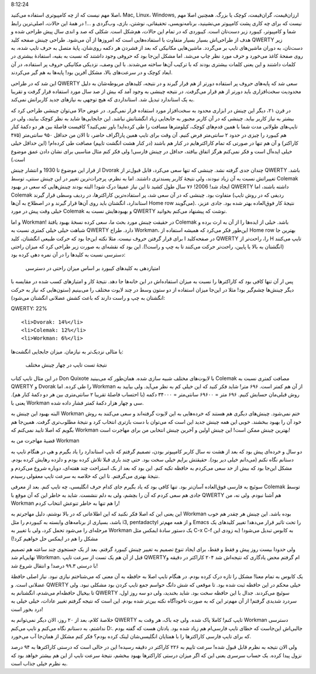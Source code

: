 .. title: چینش (لایوت) Workman و داستان مهاجرتم .. date: 2013/4/3
8:12:24

.. raw:: html

   <html>

.. raw:: html

   <body>

.. raw:: html

   <p>

اصلا مهم نیست که از چه کامپیوتری استفاده می‌کنید‌، Mac, Linux‌، Windows,
ارزان‌قیمت‌، گران‌قیمت‌، کوچک‌‌ یا بزرگ. همچنین اصلا مهم نیست که برای چه
کاری پشت کامپیوتر می‌نشینید‌، برنامه‌نویسی‌، تحقیقاتی‌، نوشتن‌، بازی‌،
وب‌گردی و …! در همهٔ این حالات‌، اصلی‌ترین رابط شما و کامپیوتر‌، کیبورد
زیر دست‌تان است. کیبوردی که در تمام این حالات‌، هم‌شکل است. شکلی که صد و
اندی سال پیش طراحی شده و هدف از طراحی‌اش بسیار بسیار متفاوت با
استفاده‌هایی است که امروز‌ها از آن می‌شود. طراحی چینش صفحه کلید QWERTY
زیر دست‌تان‌، به دوران ماشین‌های تایپ بر می‌گردد. ماشین‌هایی مکانیکی که
بعد از فشردن هر دکمه روی‌شان‌، پایهٔ متصل به حرف تایپ شده‌، به روی صفحهٔ
کاغذ می‌خورد و حرف مورد نظر چاپ می‌شد. اما مشکل این‌جا بود که حروفی وجود
داشتند که نسبت به بقیه‌، استفادهٔ بیشتری در کلمات داشتند و این یعنی
کلمات بیشتری بودند که با ترکیب آن‌ها ساخته می‌شدند. با این وصف‌، نزدیکی
مکانیکی حروف پر استفاده‌، در آن ابعاد کوچک و در سرعت‌های بالا‌، مشکل
آفرین بود! پایه‌ها به هم گیر می‌کردند.

این شد که در طراحی QWERTY سعی شد که پایه‌های حروف پر استفاده دور‌تر از
هم قرار گیرند و در نتیجه‌، کلید‌های مربوطه‌شان به دلیل محدودیت
سخت‌افزاری باید دور‌تر از هم قرار می‌گرفت. در نتیجه چینشی به وجود آمد که
بیش از صد سال مورد استفاده قرار گرفت و تقریبا به یک استاندارد تبدیل شد.
استانداردی که هیچ توجهی به نیاز‌های جدید کاربرانش نمی‌کند.

در قرن ۲۱‌، دیگر این چینش در ابزاری محدود به سخت‌افزار مورد استفاده قرار
نمی‌گیرد. در عوض حالا می‌توان چینشی طراحی کرد که بیشتر به نیاز کاربر
بیاید. چینشی که در آن کاربر مجبور به جابجایی زیاد انگشتانش نباشد. این
جابجایی‌ها شاید به نظر کوچک بیایند‌، ولی در تایپ‌های طولانی مدت شما با
همین قدم‌های کوچک‌، کیلو‌متر‌ها مسافت را طی کرده‌اید! باور نمی‌کنید؟
کافیست فاصلهٔ بین هر دو دکمهٔ کنار هم کیبورد را چیزی در حدود ۲ سانتی‌متر
فرض کنیم. آن وقت برای تایپ همین پاراگراف حاضر‌، تا الان من حداقل ۹۵۰
سانتی‌متر (۴۷۵ کاراکتر) و آن هم تنها در صورتی که تمام کاراکتر‌هایم در
کنار هم باشند (در کنار هشت انگشت تایپم) مصافت طی کرده‌ام! (این حداقل
خیلی خیلی ایده‌آل است و فکر نمی‌کنم هرگز اتفاق بیافتد، حداقل در چینش
فارسی‌! ولی فکر کنم مثال مناسبی برای نشان دادن عمق موضوع است.)

از قرار این موضوع تا 1930 و انتشار چینش Dvorak چندان جدی گرفته نشد.
چینشی که تنها سعی می‌کرد‌، قابل قبول‌تر از QWERTY باشد. تغییراتش نسبت به
آن زیاد نبودند‌، ولی نتیجهٔ کاربر پسند‌تری داشتند. اما به نظرم‌،
پرجرات‌ترین تغییر در این چینش سنتی‌، توسط Colemak ایجاد شد! 2006! ۷۶ سال
طول کشید تا این نیاز عمیقا درک شود! البته بودند چینش‌هایی که سعی در
بهبود QWERTY داشته باشند‌، اما Colemak متفاوت بود. چینشی که در آن سعی
شد‌، پر استفاده‌ترین کاراکتر‌ها‌، در ردیف وسطی قرار گیرند (ردیفی که در
روش تایپ استاندارد‌، انگشتان باید روی آن‌ها قرار گیرند و در اصطلاح به
آن‌ها Home row می‌گویند). نتیجهٔ کار فوق‌العاده بهتر شده بود. جادی
عزیز‌، خیلی وقت پیش در مورد Colemak و بهبود‌هایش نسبت به QWERTY نوشت که
پیشنهاد می‌کنم بخوانید.

و اما Workman! در حقیقت چینش مورد بحث ما‌، سعی کرده نسخهٔ بهبود یافتهٔ
Colemak باشد. خیلی از ایده‌ها را از آن به ارث برده و شباهت خیلی خیلی
کمتری نسبت به QWERTY دارد. طراح Workman‌، این‌طور فکر می‌کرد که همیشه
استفاده از Home row بهترین جا برای قرار گرفتن حروف نیست. مثلا نکته
این‌جا بود که حرکت طبیعی انگشتان‌، کلید I در صفحه‌کلید QWERTY را‌،
راحت‌تر از H تایپ می‌کنند (انگشتان به بالا یا پایین‌، راحت‌تر حرکت
می‌کنند تا به چپ و راست!). این بود که نقشه‌ای به صورت زیر طراحی کرد که
میزان راحتی دسترسی نسبت به کلید‌ها را در آن نمره دهی کرده بود:

 امتیاز‌دهی به کلید‌های کیبورد بر اساس میزان راحتی در دسترسی

پس ار آن تنها کافی بود که کاراکتر‌ها را نسبت به میزان استفاده‌اش در این
خانه‌ها جا دهد. نتیجهٔ کار و امتیاز‌های کسب شده در مقایسه با دیگر
چینش‌ها چشم‌گیر بود! مثلا در این‌جا میزان استفاده از دو ستون وسط در چند
لایوت مختلف را می‌بینیم (ستون‌هایی که نیاز به حرکت انگشتان به چپ و راست
دارند که باعث کشش عضلانی انگشتان می‌شود):

.. raw:: html

   </p>

.. raw:: html

   <ul style="direction: rtl; text-align: left; list-style: none outside none;">

.. raw:: html

   <li>

QWERTY: 22%

.. raw:: html

   </li>

::

    <li>Dvorak: 14%</li>
    <li>Colemak: 12%</li>
    <li>Workman: 6%</li>

.. raw:: html

   </ul>

یا مثالی نزدیک‌تر به نیاز‌مان. میزان جابجایی انگشت‌ها:

 

 نتیجهٔ تست تایپ در چهار چینش مختلف

در این مثال تایپ کتاب Don Quixote با لایوت‌های مختلف شبیه سازی شده.
همان‌طور که می‌بینید Colemak مصافت کمتری نسبت به QWERTY و Dvorak را طی
کرده. اما Workman از آن‌ هم کمتر است. ۶۹۶ متر! شاید فکر کنید که این خیلی
کم به نظر می‌آید. ولی بیایید به روش قبلی‌مان حسابش کنیم. ۶۹۶ متر = ۶۹۶۰۰
سانتی‌متر = ۳۴۰۰۰ دکمه (با احتساب فاصلهٔ تقریبا ۲ سانتی‌متری بین هر دو
دکمهٔ کنار هم). یعنی با Workman سی و چهار هزار دکمهٔ کمتر فشار داده شده.

البته بهبود این چینش به Workman ختم نمی‌شود. چینش‌های دیگری هم هستند که
خرده‌هایی به این لایوت گرفته‌اند و سعی می‌کنند به روش خود آن را بهبود
ببخشند. خوبی این همه چینش جدید این است که می‌توان با دست باز‌تری انتخاب
کرد و نتیجهٔ مطلوب‌تری گرفت. همین‌جا هم بگویم که اصلا تایید نمی‌کنم که
Workman بهترین چینش ممکن است‌! این چینش اولین و آخرین چینش انتخابی من
برای مهاجرت است!

.. raw:: html

   <h4>

قضیهٔ مهاجرت من به Workman

.. raw:: html

   </h4>

دو سال و خرده‌ای پیش بود که بعد از هشت نه سال کاربر کامپیوتر بودن‌،
تصمیم گرفتم که تایپ استاندارد را یاد بگیرم و هی در هنگام تایپ به دستانم
نگاه نکنم (می‌دانم خیلی دیر بود). حقیقتش برایم خیلی سخت بود. حتی چند
باری قبلا تلاش کرده بودم و دلزده رهایش کرده بودم. مشکل این‌جا بود که بیش
از حد سعی می‌کردم به حافظه تکیه کنم. این بود که بعد از یک استراحت چند
هفته‌ای‌، دوباره شروع می‌کردم و نتیجهٔ بهتری می‌گرفتم. تا این که خلاصه
به سرعت تایپ معقولی رسیدم.

سوئیچ به فارسی فوق‌العاده آسان‌تر بود. تنها کافی بود که یاد بگیرم جای
کدام حرف انگلیسی‌، چه تایپ کنم. بعد از معرفی Colemak توسط جادی هم سعی
کردم که آن را بچشم‌، ولی به دلم ننشست. شاید به خاطر این که آن موقع با
QWERTY هم آشنا نبودم. ولی نه‌، من Workman را هم تنها به خاطر تنوعش
انتخاب کردم!

این یعنی این که اصلا فکر نکنید که این اطلاعاتی که در بالا نوشتم‌‌، دلیل
مهاجرتم به Workman بوده باشد. این چینش هر چقدر هم خوب باشد‌، بسیاری از
برنامه‌های وابسته به کیبوردم را مثل i3, pentadactyl و از همه مهم‌تر
Emacs را تحت تاثیر قرار می‌دهد! تغییر کلید‌های یک مرحله‌ای را می‌شود
تحمل کرد‌، ولی با تغییر به Workman یک دستور سادهٔ ایمکس مثل C-x C-f به
کابوس تبدیل می‌شود! (به زودی این مشکل را هم در ایمکس حل خواهیم کرد!)

ولی حدودا بیست روز پیش و فقط و فقط‌، برای ایجاد تنوع تصمیم به تغییر چینش
کیبورد گرفتم. بعد از یک جستجوی چند ساعته هم تصمیم نهایی‌ام شد Workman.
قبل از آن هم یک تست از سرعت تایپ QWERTYام گرفتم محض یادگاری که نتیجه‌اش
شد ۲۰۴ کاراکتر در دقیقه و با درستی ۹۹.۳ درصد! و انتقال شروع شد!

یک کابوس به تمام معنا! مشکل را تازه درک کرده بودم. در هنگام تایپ اصلا به
حافظه به آن معنی که می‌شناختم نیازی نبود. نیاز اصلی حافظهٔ عضلانی است. و
QWERTY خیلی محکم در این حافظه ثبت شده بود. تا موقعی که شش دانگ حواسم جمع
تایپ کردن بود مشکلی نبود. ولی تا بیخیال حافظه‌ام می‌شدم‌، انگشتانم به
QWERTY سوئیچ می‌کردند. جدال با این حافظه سخت بود. شاید بخندید‌، ولی دو
سه روز اول‌، سردرد شدیدی گرفتم! از آن مهم‌تر این که به صورت ناخودآگاه
نکته بین‌تر شده بودم. این است که نتیجه گرفتم تغییر عادات‌، خیلی خیلی به
درد بخور است!

خلاصهٔ کلام‌، بعد از ۲۰ روز‌، الان دیگر نمی‌توانم به QWERTY تایپ کنم!
کاملا پاک شده. ولی چه باک‌، هر وقت به Workman دسترسی نداشتم‌، به دستانم
نگاه می‌کنم و تایپ می‌کنم D:. جالبی‌اش این‌جاست که خطای تایپ فارسی‌ام هم
زیاد شده بود. یادتان هست که گفته بودم که برای تایپ فارسی کاراکتر‌ها را
با همتایان انگلیسی‌شان لینک کرده بودم؟ فکر کنم مشکل از همان‌جا آب
می‌خورد.

ولی الان نتیجه به نظرم قابل قبول شده! سرعت تایپم به ۲۲۶ کاراکتر در دقیقه
رسیده! این در حالی است که درستی کاراکتر‌ها به ۹۴ درصد نزول پیدا کرده. یک
حساب سرسری یعنی این که اگر میزان درستی کاراکتر‌ها بهبود ببخشم‌، نتیجهٔ
سرعت تایپ از این هم بیشتر خواهد بود که به نظرم خیلی جذاب است.

.. raw:: html

   </body>

.. raw:: html

   </html>

